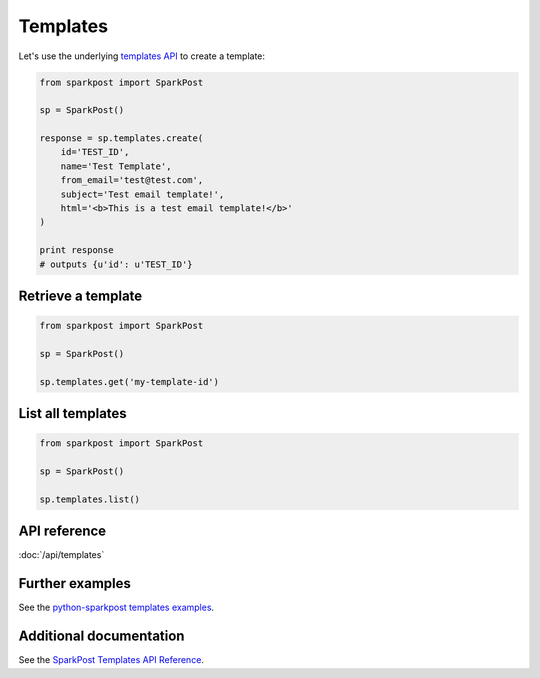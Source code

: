 Templates
=============

Let's use the underlying `templates API`_ to create a template:

.. code-block:: python

    from sparkpost import SparkPost

    sp = SparkPost()

    response = sp.templates.create(
        id='TEST_ID',
        name='Test Template',
        from_email='test@test.com',
        subject='Test email template!',
        html='<b>This is a test email template!</b>'
    )

    print response
    # outputs {u'id': u'TEST_ID'}

.. _templates API: https://www.sparkpost.com/api#/reference/templates


Retrieve a template
-----------------------

.. code-block:: python

    from sparkpost import SparkPost

    sp = SparkPost()

    sp.templates.get('my-template-id')


List all templates
----------------------

.. code-block:: python

    from sparkpost import SparkPost

    sp = SparkPost()

    sp.templates.list()


API reference
-------------

:doc:`/api/templates`


Further examples
----------------

See the `python-sparkpost templates examples`_.

.. _python-sparkpost templates examples: https://github.com/SparkPost/python-sparkpost/tree/master/examples/templates


Additional documentation
------------------------

See the `SparkPost Templates API Reference`_.

.. _SparkPost Templates API Reference: https://www.sparkpost.com/api#/reference/templates

